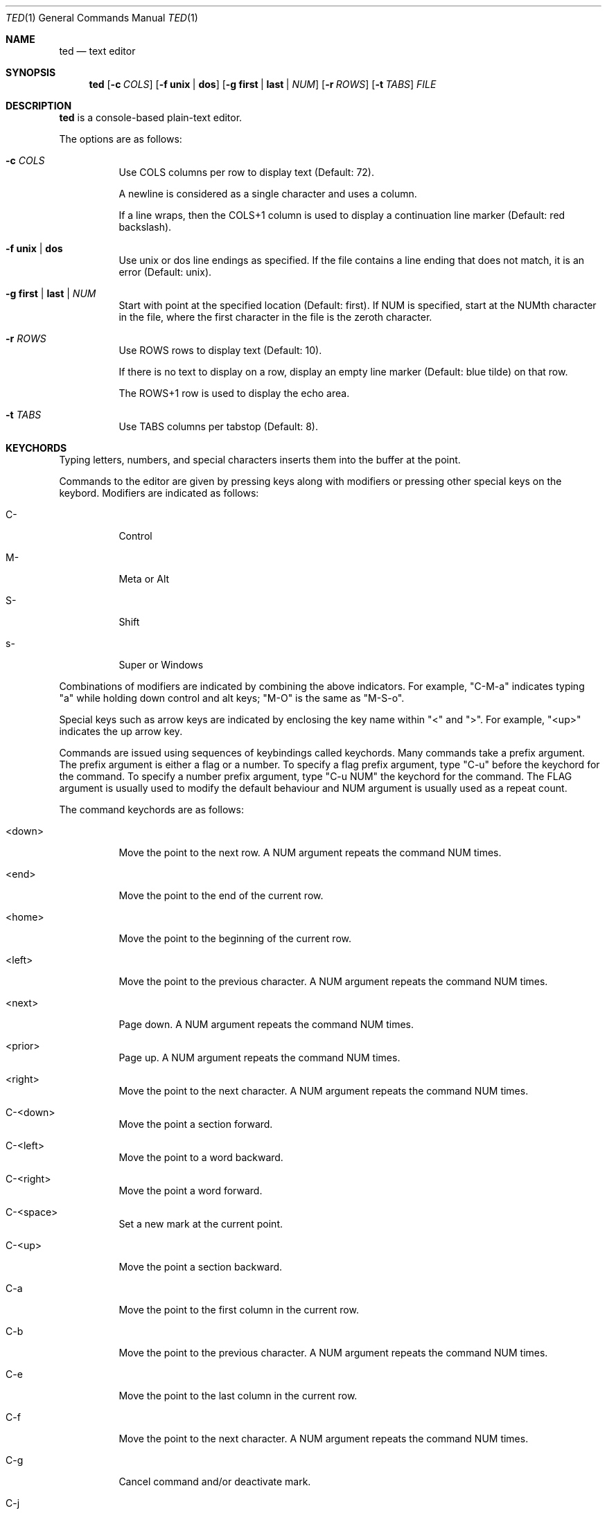 .Dd October 1, 2025
.Dt TED 1
.Os
.Sh NAME
.Nm ted
.Nd text editor
.Sh SYNOPSIS
.Nm ted
.Op Fl c Ar COLS
.Op Fl f Cm unix | dos
.Op Fl g Cm first | last | Ar NUM
.Op Fl r Ar ROWS
.Op Fl t Ar TABS
.Ar FILE
.Sh DESCRIPTION
.Nm
is a console-based plain-text editor.
.Pp
The options are as follows:
.Bl -tag -width Ds
.It Fl c Ar COLS
Use COLS columns per row to display text (Default: 72).
.Pp
A newline is considered as a single character and uses a column.
.Pp
If a line wraps, then the COLS+1 column is used to display a
continuation line marker (Default: red backslash).
.It Fl f Cm unix | dos
Use unix or dos line endings as specified.
If the file contains a line ending that does not match, it is an
error (Default: unix).
.It Fl g Cm first | last | Ar NUM
Start with point at the specified location (Default: first).
If NUM is specified, start at the NUMth character in the file, where
the first character in the file is the zeroth character.
.It Fl r Ar ROWS
Use ROWS rows to display text (Default: 10).
.Pp
If there is no text to display on a row, display an empty line marker
(Default: blue tilde) on that row.
.Pp
The ROWS+1 row is used to display the echo area.
.It Fl t Ar TABS
Use TABS columns per tabstop (Default: 8).
.El
.Sh KEYCHORDS
Typing letters, numbers, and special characters inserts them into the
buffer at the point.
.Pp
Commands to the editor are given by pressing keys along with
modifiers or pressing other special keys on the keybord.
Modifiers are indicated as follows:
.Bl -tag -width Ds
.It C-
Control
.It M-
Meta or Alt
.It S-
Shift
.It s-
Super or Windows
.El
.Pp
Combinations of modifiers are indicated by combining the above
indicators.
For example, "C-M-a" indicates typing "a" while holding down control
and alt keys; "M-O" is the same as "M-S-o".
.Pp
Special keys such as arrow keys are indicated by enclosing the key
name within "<" and ">".
For example, "<up>" indicates the up arrow key.
.Pp
Commands are issued using sequences of keybindings called
keychords.
Many commands take a prefix argument.
The prefix argument is either a flag or a number.
To specify a flag prefix argument, type "C-u" before the keychord for
the command.
To specify a number prefix argument, type "C-u NUM" the keychord for
the command.
The FLAG argument is usually used to modify the default behaviour and
NUM argument is usually used as a repeat count.
.Pp
The command keychords are as follows:
.Bl -tag -width Ds
.It <down>
Move the point to the next row.
A NUM argument repeats the command NUM times.
.It <end>
Move the point to the end of the current row.
.It <home>
Move the point to the beginning of the current row.
.It <left>
Move the point to the previous character.
A NUM argument repeats the command NUM times.
.It <next>
Page down.
A NUM argument repeats the command NUM times.
.It <prior>
Page up.
A NUM argument repeats the command NUM times.
.It <right>
Move the point to the next character.
A NUM argument repeats the command NUM times.
.It C-<down>
Move the point a section forward.
.It C-<left>
Move the point to a word backward.
.It C-<right>
Move the point a word forward.
.It C-<space>
Set a new mark at the current point.
.It C-<up>
Move the point a section backward.
.It C-a
Move the point to the first column in the current row.
.It C-b
Move the point to the previous character.
A NUM argument repeats the command NUM times.
.It C-e
Move the point to the last column in the current row.
.It C-f
Move the point to the next character.
A NUM argument repeats the command NUM times.
.It C-g
Cancel command and/or deactivate mark.
.It C-j
Insert newline and indent the next line.
.It C-n
Move the point to the next row.
A NUM argument repeats the command NUM times.
.It C-o
Insert a newline character at point.
The point will be at the newly inserted newline character after this
command.
.It C-p
Move the point to the previous row.
A NUM argument repeats the command NUM times.
.It C-q
Cancel current search.
.It C-r
Move the point to the previous search result.
.It C-s
Move the point to the next search result.
If there are no active search results, start a search.
.It C-v
Scroll up.
.It C-w
Cut or yank selected text into the kill buffer.
.It C-y
Paste text in the kill buffer.
.It C-z
Suspend the editor and return to the terminal.
The editor can be resumed using `fg'.
.It M-%
Move the point to NUM% location in the buffer.
.It M-<
Move the point to the beginning of the buffer.
.It M->
Move the point to the end of the buffer.
.It M-a
Move the point to the beginning of the current line.
.It M-b
Move the point to the beginning of the word.
.It M-e
Move the point to the end of the current line.
.It M-f
Move the point to the end of the word.
.It M-g
Go to line given as the NUM argument.
.It M-O
Open a blank line before the current line and move the point to the
beginning of the new line.
.It M-o
Open a blank line after the current line and move the point to the
beginning of the new line.
.It M-v
Scroll down.
.It M-w
Copy selected text into kill buffer.
.It S-<down>
Set mark and go to next row.
.It S-<left>
Set mark and go to previous character.
.It S-<right>
Set mark and go to next character.
.It S-<up>
Set mark and go to previous row.
.It C-M-b
Move the point to the beginning of the section.
.It C-M-f
Move the point to the end of the section.
.It C-S-<down>
Add a new mark and move the point to the end of the section.
.It C-S-<left>
Add a new mark and move the point to the beginning of the word.
.It C-S-<right>
Add a new mark and move the point to the end of the word.
.It C-S-<up>
Add a new mark and move the point to the beginning of the section.
.It C-x =
Show line and column number of point.
.It C-x C-c
Exit with status 0.
Fails if buffer is not saved.
With a FLAG argument, save buffer and quit.
.It C-x C-n
Set the current column as the goal column.
The point gravitates towards the goal column when moving across rows.
Useful for editing vertically aligned columns of text.
.Pp
With a FLAG argument, remove the goal column.
.It C-x C-s
Save the buffer to file.
.It C-x C-q
Toggle read-only mode.
.It C-x M-c
Exit with status 1.
.El
.Sh ENVIRONMENT
.Bl -tag -width Ds
.It Ev TED_SEARCH
A command to search the buffer.
The command is called as:
.Bd -literal -offset indent
<cmd> <file> <rows>
.Ed
.Pp
where <file> is a temporary file that contains the current contents of
the buffer and <rows> is the ROWS argument.
.Pp
The command should output search results as byte offsets on the
standard output.
There should be one result per line.
.Pp
If this variable is unset, use `grep -F' to search the buffer.
.El
.Sh EXIT STATUS
If exited with "C-x C-c" or "C-u C-x C-c", then 0.
If exited with "C-x M-c", then 1.
If exited due to any error, then 1.
.Sh SEE ALSO
.Rs
.%B Git repository for ted
.%U https://github.com/balu/ted
.Re
.Sh AUTHORS
.An Balagopal Komarath Aq Mt bkomarath@rbgo.in
